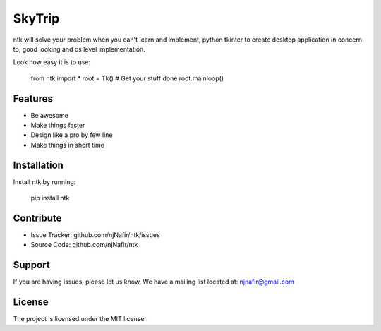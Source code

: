 SkyTrip
========

ntk will solve your problem when you can't learn and implement,
python tkinter to create desktop application in concern to,
good looking and os level implementation.

Look how easy it is to use:

    from ntk import *
    root = Tk()
    # Get your stuff done
    root.mainloop()

Features
--------

- Be awesome
- Make things faster
- Design like a pro by few line
- Make things in short time

Installation
------------

Install ntk by running:

    pip install ntk

Contribute
----------

- Issue Tracker: github.com/njNafir/ntk/issues
- Source Code: github.com/njNafir/ntk

Support
-------

If you are having issues, please let us know.
We have a mailing list located at: njnafir@gmail.com

License
-------

The project is licensed under the MIT license.